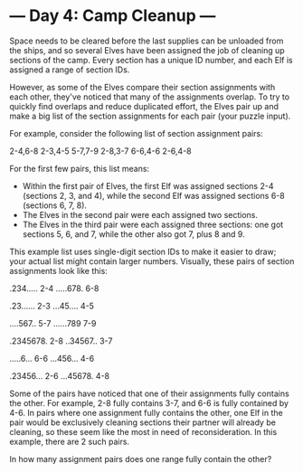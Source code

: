 * --- Day 4: Camp Cleanup ---

   Space needs to be cleared before the last supplies can be unloaded from
   the ships, and so several Elves have been assigned the job of cleaning up
   sections of the camp. Every section has a unique ID number, and each Elf
   is assigned a range of section IDs.

   However, as some of the Elves compare their section assignments with each
   other, they've noticed that many of the assignments overlap. To try to
   quickly find overlaps and reduce duplicated effort, the Elves pair up and
   make a big list of the section assignments for each pair (your puzzle
   input).

   For example, consider the following list of section assignment pairs:

 2-4,6-8
 2-3,4-5
 5-7,7-9
 2-8,3-7
 6-6,4-6
 2-6,4-8

   For the first few pairs, this list means:

     * Within the first pair of Elves, the first Elf was assigned sections
       2-4 (sections 2, 3, and 4), while the second Elf was assigned sections
       6-8 (sections 6, 7, 8).
     * The Elves in the second pair were each assigned two sections.
     * The Elves in the third pair were each assigned three sections: one got
       sections 5, 6, and 7, while the other also got 7, plus 8 and 9.

   This example list uses single-digit section IDs to make it easier to draw;
   your actual list might contain larger numbers. Visually, these pairs of
   section assignments look like this:

 .234.....  2-4
 .....678.  6-8

 .23......  2-3
 ...45....  4-5

 ....567..  5-7
 ......789  7-9

 .2345678.  2-8
 ..34567..  3-7

 .....6...  6-6
 ...456...  4-6

 .23456...  2-6
 ...45678.  4-8

   Some of the pairs have noticed that one of their assignments fully
   contains the other. For example, 2-8 fully contains 3-7, and 6-6 is fully
   contained by 4-6. In pairs where one assignment fully contains the other,
   one Elf in the pair would be exclusively cleaning sections their partner
   will already be cleaning, so these seem like the most in need of
   reconsideration. In this example, there are 2 such pairs.

   In how many assignment pairs does one range fully contain the other?

